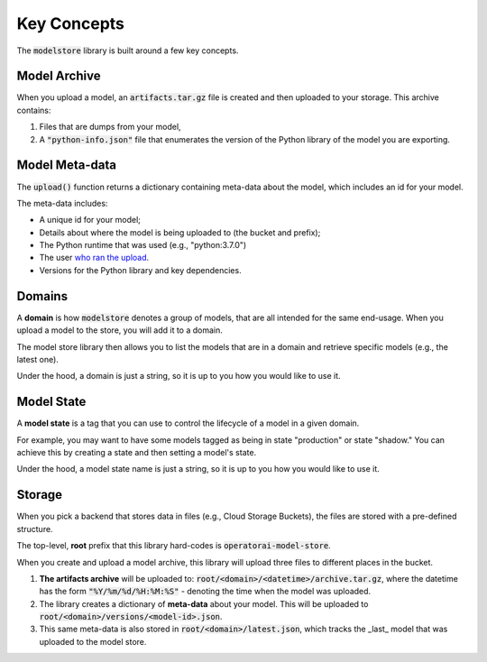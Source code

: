 Key Concepts
============

The :code:`modelstore` library is built around a few key concepts.

Model Archive
-------------

When you upload a model, an :code:`artifacts.tar.gz` file is created and then uploaded to your storage. This archive contains:

1. Files that are dumps from your model,
2. A :code:`"python-info.json"` file that enumerates the version of the Python library of the model you are exporting.


Model Meta-data
---------------

The :code:`upload()` function returns a dictionary containing meta-data about the model, which includes an id for your model.

The meta-data includes:

* A unique id for your model;
* Details about where the model is being uploaded to (the bucket and prefix);
* The Python runtime that was used (e.g., "python:3.7.0")
* The user `who ran the upload <https://docs.python.org/3/library/getpass.html#getpass.getuser>`_.
* Versions for the Python library and key dependencies.

Domains
-------

A **domain** is how :code:`modelstore` denotes a group of models, that are all intended for the same end-usage. When you upload a model to the store, you will add it to a domain.

The model store library then allows you to list the models that are in a domain and retrieve specific models (e.g., the latest one).

Under the hood, a domain is just a string, so it is up to you how you would like
to use it.

Model State
-----------

A **model state** is a tag that you can use to control the lifecycle of a model in a given domain.

For example, you may want to have some models tagged as being in state "production" or state "shadow." You can achieve this by creating a state and then setting a model's state.

Under the hood, a model state name is just a string, so it is up to you how you would like to use it.


Storage
-------

When you pick a backend that stores data in files (e.g., Cloud Storage Buckets), the files are stored with a pre-defined structure.

The top-level, **root** prefix that this library hard-codes is :code:`operatorai-model-store`.

When you create and upload a model archive, this library will upload three files to different places in the bucket.

1.  **The artifacts archive** will be uploaded to: :code:`root/<domain>/<datetime>/archive.tar.gz`, where the datetime has the form :code:`"%Y/%m/%d/%H:%M:%S"` - denoting the time when the model was uploaded.
2. The library creates a dictionary of **meta-data** about your model. This will be uploaded to :code:`root/<domain>/versions/<model-id>.json`.
3. This same meta-data is also stored in :code:`root/<domain>/latest.json`, which tracks the _last_ model that was uploaded to the model store.
